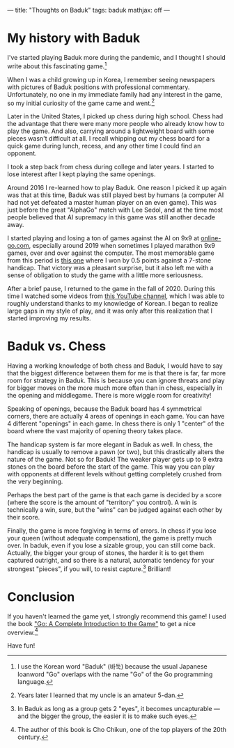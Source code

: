 ---
title: "Thoughts on Baduk"
tags: baduk
mathjax: off
---

#+STARTUP: indent showall
#+OPTIONS: ^:nil

* My history with Baduk

I've started playing Baduk more during the pandemic, and I thought I should write about this fascinating game.[fn:: I use the Korean word "Baduk" (바둑) because the usual Japanese loanword "Go" overlaps with the name "Go" of the Go programming language.]

When I was a child growing up in Korea, I remember seeing newspapers with pictures of Baduk positions with professional commentary.
Unfortunately, no one in my immediate family had any interest in the game, so my initial curiosity of the game came and went.[fn::  Years later I learned that my uncle is an amateur 5-dan.]

Later in the United States, I picked up chess during high school.
Chess had the advantage that there were many more people who already know how to play the game.
And also, carrying around a lightweight board with some pieces wasn't difficult at all.
I recall whipping out my chess board for a quick game during lunch, recess, and any other time I could find an opponent.

I took a step back from chess during college and later years.
I started to lose interest after I kept playing the same openings.

Around 2016 I re-learned how to play Baduk.
One reason I picked it up again was that at this time, Baduk was still played best by humans (a computer AI had not yet defeated a master human player on an even game).
This was just before the great "AlphaGo" match with Lee Sedol, and at the time most people believed that AI supremacy in this game was still another decade away.

I started playing and losing a ton of games against the AI on 9x9 at [[https://online-go.com/player/213337/funloop][online-go.com]], especially around 2019 when sometimes I played marathon 9x9 games, over and over against the computer.
The most memorable game from this period is [[https://online-go.com/game/16295331][this one]] where I won by 0.5 points against a 7-stone handicap.
That victory was a pleasant surprise, but it also left me with a sense of obligation to study the game with a little more seriousness.

After a brief pause, I returned to the game in the fall of 2020.
During this time I watched some videos from [[https://www.youtube.com/channel/UCfA0tTDLNooBB0ymdoI5M7w][this YouTube channel]], which I was able to roughly understand thanks to my knowledge of Korean.
I began to realize large gaps in my style of play, and it was only after this realization that I started improving my results.

* Baduk vs. Chess

Having a working knowledge of both chess and Baduk, I would have to say that the biggest difference between them for me is that there is far, far more room for strategy in Baduk.
This is because you can ignore threats and play for bigger moves on the more much more often than in chess, especially in the opening and middlegame.
There is more wiggle room for creativity!

Speaking of openings, because the Baduk board has 4 symmetrical corners, there are actually 4 areas of openings in each game.
You can have 4 different "openings" in each game.
In chess there is only 1 "center" of the board where the vast majority of opening theory takes place.

The handicap system is far more elegant in Baduk as well.
In chess, the handicap is usually to remove a pawn (or two), but this drastically alters the nature of the game.
Not so for Baduk!
The weaker player gets up to 9 extra stones on the board before the start of the game.
This way you can play with opponents at different levels without getting completely crushed from the very beginning.

Perhaps the best part of the game is that each game is decided by a score (where the score is the amount of "territory" you control).
A win is technically a win, sure, but the "wins" can be judged against each other by their score.

Finally, the game is more forgiving in terms of errors.
In chess if you lose your queen (without adequate compensation), the game is pretty much over.
In baduk, even if you lose a sizable group, you can still come back.
Actually, the bigger your group of stones, the harder it is to get them captured outright, and so there is a natural, automatic tendency for your strongest "pieces", if you will, to resist capture.[fn:: In Baduk as long as a group gets 2 "eyes", it becomes uncapturable --- and the bigger the group, the easier it is to make such eyes.]
Brilliant!

* Conclusion

If you haven't learned the game yet, I strongly recommend this game!
I used the book [[https://www.amazon.com/Go-Complete-Introduction-Beginner-Elementary/dp/4906574505]["Go: A Complete Introduction to the Game"]] to get a nice overview.[fn:: The author of this book is Cho Chikun, one of the top players of the 20th century.]

Have fun!
